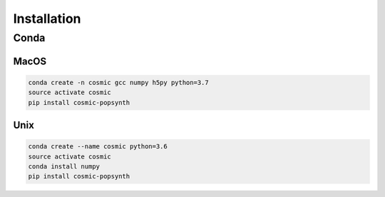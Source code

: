.. _install:

############
Installation
############

=====
Conda
=====

MacOS
-----
.. code-block:: bash

   conda create -n cosmic gcc numpy h5py python=3.7
   source activate cosmic
   pip install cosmic-popsynth

Unix
----
.. code-block:: bash

   conda create --name cosmic python=3.6
   source activate cosmic
   conda install numpy
   pip install cosmic-popsynth
